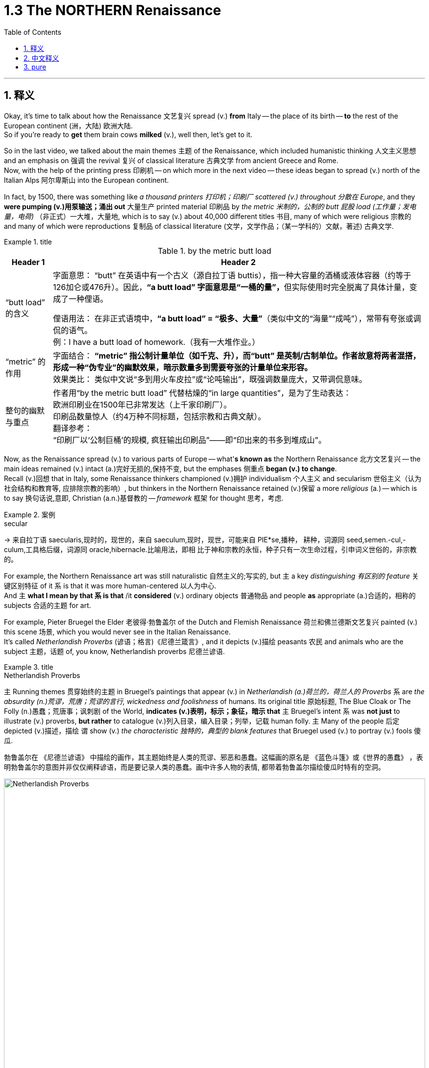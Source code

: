
= 1.3 The NORTHERN Renaissance
:toc: left
:toclevels: 3
:sectnums:
:stylesheet: ../../myAdocCss.css

'''

== 释义

Okay, it's time to talk about how the Renaissance 文艺复兴 spread (v.) *from* Italy -- the place of its birth -- *to* the rest of the European continent (洲，大陆) 欧洲大陆.  +
So if you're ready to *get* them brain cows *milked* (v.), well then, let's get to it.  +

So in the last video, we talked about the main themes 主题 of the Renaissance, which included humanistic thinking 人文主义思想 and an emphasis on 强调 the revival 复兴 of classical literature 古典文学 from ancient Greece and Rome.  +
Now, with the help of the printing press 印刷机 -- on which more in the next video -- these ideas began to spread (v.) north of the Italian Alps 阿尔卑斯山 into the European continent.  +

In fact, by 1500, there was something like _a thousand printers 打印机；印刷厂 scattered (v.) throughout 分散在 Europe_, and they *were pumping (v.)用泵输送；涌出 out* 大量生产 printed material 印刷品 by _the metric  米制的，公制的 butt 屁股 load (工作量；发电量，电荷)_ （非正式）一大堆，大量地, which is to say (v.) about 40,000 different titles 书目, many of which were religious 宗教的 and many of which were reproductions 复制品 of classical literature (文学，文学作品；（某一学科的）文献，著述) 古典文学.  +

[.my1]
.title
====
.by the metric butt load

[.my3]
[options="autowidth" cols="1a,1a"]
|===
|Header 1 |Header 2

|“butt load” 的含义​​
|​​字面意思​​：
“butt” 在英语中有一个古义（源自拉丁语 buttis），指一种大容量的酒桶或液体容器（约等于126加仑或476升）。因此，**“a butt load” 字面意思是“一桶的量”，**但实际使用时完全脱离了具体计量，变成了一种俚语。 +

​​俚语用法​​：
在非正式语境中，*“a butt load” = ​​“极多、大量”*​​（类似中文的“海量”“成吨”），常带有夸张或调侃的语气。 +
例：I have a butt load of homework.（我有一大堆作业。） +

|​​“metric” 的作用
|​​字面结合​​：
*“metric” 指公制计量单位（如千克、升），而“butt” 是英制/古制单位。作者故意将两者混搭，形成一种​​“伪专业”的幽默效果​​，暗示数量多到需要夸张的计量单位来形容。* +
​​效果类比​​：
类似中文说“多到用火车皮拉”或“论吨输出”，既强调数量庞大，又带调侃意味。 +

|整句的幽默与重点​
|作者用“by the metric butt load” 代替枯燥的“in large quantities”，是为了生动表达： +
欧洲印刷业在1500年已非常发达（上千家印刷厂）。 +
印刷品数量惊人（约4万种不同标题，包括宗教和古典文献）。 +
​​翻译参考​​： +
“印刷厂以‘公制巨桶’的规模, 疯狂输出印刷品”——即“印出来的书多到堆成山”。
|===

====

Now, as the Renaissance spread (v.) to various parts of Europe -- what'*s known as* the Northern Renaissance 北方文艺复兴 -- the main ideas remained (v.) intact (a.)完好无损的,保持不变, but the emphases 侧重点 *began (v.) to change*.  +
Recall (v.)回想 that in Italy, some Renaissance thinkers championed (v.)拥护 individualism 个人主义 and secularism 世俗主义（认为社会结构和教育等, 应排除宗教的影响）, but thinkers in the Northern Renaissance retained (v.)保留 a more _religious_ (a.) -- which is to say 换句话说,意即, Christian  (a.n.)基督教的 -- _framework_ 框架 for thought 思考，考虑.  +

[.my1]
.案例
====
.secular
-> 来自拉丁语 saecularis,现时的，现世的，来自 saeculum,现时，现世，可能来自 PIE*se,播种， 耕种，词源同 seed,semen.-cul,-culum,工具格后缀，词源同 oracle,hibernacle.比喻用法，即相 比于神和宗教的永恒，种子只有一次生命过程，引申词义世俗的，非宗教的。
====

For example, the Northern Renaissance art was still naturalistic 自然主义的;写实的, but `主` a key _distinguishing 有区别的 feature_ 关键区别特征 of it `系` is that it was more human-centered 以人为中心.  +
And `主` *what I mean by that `系` is that* /it *considered* (v.) ordinary objects 普通物品 and people *as* appropriate (a.)合适的，相称的 subjects 合适的主题 for art.  +

For example, Pieter Bruegel the Elder 老彼得·勃鲁盖尔 of the Dutch and Flemish Renaissance 荷兰和佛兰德斯文艺复兴 painted (v.) this scene 场景, which you would never see in the Italian Renaissance.  +
It's called _Netherlandish Proverbs_ (谚语；格言)《尼德兰箴言》, and it depicts (v.)描绘 peasants 农民 and animals who are the subject 主题，话题 of, you know, Netherlandish proverbs 尼德兰谚语.  +

[.my1]
.title
====
.Netherlandish Proverbs
`主` Running themes 贯穿始终的主题 in Bruegel's paintings that appear (v.) in _Netherlandish (a.)荷兰的，荷兰人的 Proverbs_ `系` are _the absurdity (n.)荒谬，荒唐；荒谬的言行, wickedness and foolishness_ of humans. Its original title 原始标题, The Blue Cloak or The Folly (n.)愚蠢；荒唐事；讽刺剧 of the World, *indicates (v.)表明，标示；象征，暗示 that* `主` Bruegel's intent `系` was *not just* to illustrate (v.) proverbs, *but rather* to catalogue (v.)列入目录，编入目录；列举，记载 human folly. `主` Many of the people 后定 depicted (v.)描述，描绘 `谓` show (v.) _the characteristic 独特的，典型的 blank features_ that Bruegel used (v.) to portray (v.) fools 傻瓜.

勃鲁盖尔在 《尼德兰谚语》 中描绘的画作，其主题始终是人类的荒谬、邪恶和愚蠢。这幅画的原名是 《蓝色斗篷》或《世界的愚蠢》 ，表明勃鲁盖尔的意图并非仅仅阐释谚语，而是要记录人类的愚蠢。画中许多人物的表情, 都带着勃鲁盖尔描绘傻瓜时特有的空洞。

image:/img/Netherlandish Proverbs.jpg[,100%]
====



And the thing to notice here is that /Bruegel depicts (v.) *not* merely ordinary subjects *but* those on the bottom of the social ladder 社会底层 -- namely 即, peasants. And you can see the naturalism  自然主义 is still there.  +
These people look (v.) real, and their setting (n.)（某事发生的）环境，场合,场景 *feels like* one you could walk around in.  +

Or consider (v.) one of the greatest artists of the Dutch Renaissance, Rembrandt 伦勃朗.  +
Here's his painting called _Slaughtered Ox_ 《宰杀的牛》, and you know, there's no symbolism 象征意义 here. I mean, it's a painting of a slaughtered ox. This is *in no way* 决不,无论怎样也不 an elitist theme 精英主义主题 that you'd see in the Italian Renaissance *but rather* 而是 a scene from ordinary life 日常生活场景.  +

[.my2]
这绝不是你在意大利文艺复兴时期看到的精英主义主题，而是一个普通生活的场景。

Now, *that's not to say that* 这并不是说 Northern Renaissance painters *didn't take up 选取,开始从事（某项活动） religious themes* as well.  They absolutely did.  +
`主` One of Rembrandt's most famous paintings `系` is his depiction 描述，描绘 of _The Return of the Prodigal (a.)挥霍的；十分慷慨的 Son_ 《浪子回头》, which is a parable （尤指《圣经》中的）寓言故事 spoken by Jesus 耶稣（上帝之子） in the New Testament (证明，证据；遗嘱，遗言；（人与上帝间的）圣约) 新约圣经.  +

[.my1]
.title
====
.The Return of the Prodigal Son
image:/img/The Return of the Prodigal Son.jpg[,15%]

.prodigal
-> 来自prod-,向前，来自 pro-的扩大形式，-ig,做，驱使，驱动，词源同 agent,navigate.比喻用法，被诱惑所驱动的，乱花钱的，挥霍的。

.parable
-> 来自希腊语parabole,比较，对话，类比，来自 **para-,在旁，在周围，-bole,扔，投掷，词源同 ballet,**ballistic.**即扔在旁边的，引申词义打比方，讲寓言故事。**拼写受-able影响俗化。 +
这里的“比喻”义是由“比较”义引申而来；前缀 para-指“旁边”；词根-ble-指“扔，投”，如problem（问题）；字面义“扔到旁边，而放在一块”形成一种比较。这种引申挺抽象的，再如symbol（象征，sym-“共同”，bol=ble"扔"）也由“扔在一块”引申而来。

.testament
(n.)
1.[ Cusually sing.U] *~ (to sth)* : a thing *that shows that sth else exists (v.) or is true* 证据；证明 +
SYN testimony +
•The new model is _a testament_ to the skill and dedication of the workforce. 这种新型产品显示了全体员工的技术水平和敬业精神。 +

2.[ C]= will (n.) (3) +
•This is _the last will and testament_ of... 这是…的临终遗嘱 +
——see also New Testament , Old Testament +
====

Bruegel's painting _The Procession (人或车辆的）行列，队伍 to Calvary_ (骷髅地（耶稣被钉上十字架的地方）；基督于十字架上之受难像) 《前往各各他的行列》 depicts (v.) Christ *carrying* his cross *to* the place of his execution 处决.  +
So the point is, yeah, the Northern Renaissance artist also depicted (v.) biblical scenes 圣经场景 like the Italian Renaissance artist, but there was much more emphasis on the ordinary people in their depictions 描绘.  +

[.my1]
.title
====
.The Procession to Calvary
image:/img/The Procession to Calvary.jpg[,100%]

.Calvary
(N.) the place just outside the walls of Jerusalem where Jesus was crucified (v.把……钉死在十字架上；狠批) 骷髅地; 在圣城之墙外，耶稣被钉死在十字架上的地方 (Also called Golgotha)

image:/img/Calvary.jpg[,15%]



====

Now, as humanism 人文主义 spread (v.) north from Italy, it also changed emphasis.  +
In the Northern Renaissance, there was still a preoccupation 使人全神贯注的事物，使人入神的事物；全神贯注，入神 with Greek and Roman classics 古希腊罗马经典, but once humanism reached (v.) the Low Countries 低地国家, France, Germany, and England, people *took (v.) pains* (疼痛；千辛万苦；悲叹) 兢兢业业地做某事；费力地做某事 *to synthesize* (v.)融合,（通过化学手段或生物过程）合成 humanistic thought 人文主义思想 *with* Christian tradition 基督教传统 as well.  +

[.my1]
.title
====
.pains
n.[临床]疼痛；千辛万苦；悲叹（pain 的复数形式） +
v.使痛苦（pain 的第三人称单数形式） +

.**TAKE (GREAT) PAINS (TO DO STH)** | GO TO GREAT PAINS (TO DO STH)
to put a lot of effort into doing sth 兢兢业业地做某事；费力地做某事 +
•The couple *went to great pains* to keep their plans secret. 这对夫妇煞费苦心，对计划守口如瓶。 +

.*BE AT PAINS (n.) TO DO STH*
to put a lot of effort into doing sth correctly 下苦功；花大力气 +
•She was *at great pains* to stress the advantages of the new system. 她极力强调新制度的优点。 +
====

This meant that *in addition to* 除了 seeking out 寻找 Greek and Roman classics, Northern Renaissance thinkers also *sought (v.) out* 寻找并找到 early Christian writings 早期基督教著作 as well, especially from folks 人名 like Saint Augustine 圣奥古斯丁 and Jerome 哲罗姆.  +
And `主` what they discovered in those ancient writings `系` was a Christianity  基督教 that seemed far simpler and more pure 纯粹的 than the complex church hierarchy 教会等级制度 of their own day.  +

And so they sought (v.) *to return to* that simplicity. And if you want *to put a term on this* 用一个术语来形容 -- and I know that you do -- `主` the blending of 融合 Christianity and humanism `谓` *became known as* 被称为 Christian humanism 基督教人文主义, which, you know, it's a good name.  +

Now, astute 敏锐的；狡猾的，诡计多端的 students will immediately grow (v.) a _question mark_ 问号 over their head. Doesn't humanism *teach (v.) that* human beings had unlimited potential 无限潜力, and *isn't that* not _what Christianity teaches_ 难道这不正是基督教所"不教导"的吗? Well done, my dear people, you are correct.  +

[.my2]
人文主义不是教导人们"人类有无限的潜力"吗，而这不是与基督教的教义不同吗？

[.my1]
.title
====
.astute
-> 可能来自希腊语asty, 城市，来自词根 ##st, 站立。##词源同asteism, 城里人的，故作绅士派头的。 adj. 机敏的；狡猾的，诡计多端的

.Isn’t that not what Christianity teaches?
这句话的字面意思是：​​“难道这不正是基督教所不教导的吗？”​​（即“基督教不正是反对这种观点的吗？”）。

双重否定（not + not）的作用​​： +
英语中，双重否定有时会加强语气，相当于一个肯定的反问。 +
"*Isn’t that not*..." ≈ "*Isn’t it true* that Christianity does NOT teach (v.) this?" +
→ ​​“基督教难道不正是（与此相反）吗？”​ +
====

So `主` the way Christian humanism worked out 解决、计算出 `系` was *to teach (v.) that* /human beings were actually far more capable 有能力的 than previously believed, and if we could just *get* _a healthy 明智的，合理的；运作良好的 dose of_ 适量的 religious enthusiasm 宗教热情 into them, then that would *lead to* efforts *to reform (v.) society* 改革社会 from a Christian posture （坐或立的）姿势；态度，立场.  +

So that's _the key thing_ to remember: Christian humanism *led to* an impulse 冲动；脉冲；推动力 for reform 改革冲动 in the Northern Renaissance. Now, there is a Christian humanist 基督教人文主义者 you have to know by name, so let me introduce you to my boy Erasmus 伊拉斯谟.  +

His book _In Praise （尤指公开地）赞美，表扬 of Folly_ (n.愚蠢；荒唐事；讽刺剧) 《愚人颂》 was a satire 讽刺作品 which sought (v.) to undermine (v.)削弱 political and social institutions 政治和社会制度 and which criticized (v.) the corrupt aspects 腐败方面 of religious hierarchy.  +
That shouldn't surprise (v.) you, since Christian humanists were trying to recover (v.)恢复 an ancient or simpler version of Christianity.  +

[.my1]
.案例
====
.satire
-> 该词直接借自怯语satire，但却是源于拉丁语satura。古罗马人用该拉丁词指杂烩，尤指用来祭神的“什锦水果色拉”。后来由于satura 一度被误认为和希腊神话里的森林之神Satyr有关系，词形就逐渐变为satira，词义也发生了演变，开始用以喻指“（汇集各种题材的作品于一卷的）诗文杂集”( miscellany)，再往后又转指“（鞭鞑愚昧和恶习的）讽刺杂咏”，16世纪satire在英语出现时，就用于此义，但现多用班表示“讽刺”或“讽刺作品”。
====

Additionally 此外, Erasmus *believed that* `主` education in the classics and the Bible `系` was the first step in lasting (a.) societal reform 持久的社会改革 /and that such renewals 革新 should *be based (v.) not on* _secular (a.)非宗教的，世俗的；现实世界的 principles_ 世俗原则 *but on* what he called the "philosophy of Christ" 基督哲学, which emphasized (v.) individual morality 个人道德 and spirituality 灵性；精神性.  +

[.my1]
.案例
====
.spirituality
(n.) [ U]the quality of being concerned with religion or the human spirit 精神性；灵性

====


Okay, the next place you need to go `系` is right here to my _AP Euro Unit 1_ playlist 播放列表, where I cover all the topics of this unit.  +
All right, click right here to grab my AP Euro Review Pack 美国大学预修课程欧洲历史复习资料包, which has everything you need to get an A in your class /and a five on your exam in May.  +

I'll catch you on the flip-flop 人字拖鞋；夹脚趾拖鞋. Heimler out.  +

'''

== 中文释义

好的，是时候谈谈文艺复兴是如何从它的诞生地意大利, 传播到欧洲大陆其他地区的了。所以，如果你准备好让自己的大脑运转起来，那么，我们开始吧。 +

在上一个视频中，我们谈到了**文艺复兴**的主要主题，包括人文主义思想, 以及对古希腊和古罗马经典文学复兴的强调。现在，*在印刷术的帮助下*——关于印刷术我们会在下一个视频中详细介绍——*这些思想开始从意大利阿尔卑斯山, 向北传播到欧洲大陆。* +

事实上，到1500年，大约有一千名印刷工分散在欧洲各地，他们大量地印刷各种材料，也就是说大约有4万种不同的书籍，其中许多是宗教书籍，还有许多是古典文学的复制品。 +

现在，**当文艺复兴传播到欧洲各地——也就是所谓的"北方文艺复兴"——其文艺复兴中的主要思想依然存在，但重点开始发生变化。**回想一下，*#在意大利，一些文艺复兴时期的思想家, 倡导个人主义和世俗主义，但"北方文艺复兴"时期的思想家, 保留了一个更具宗教性——也就是说，基督教的——思想框架。#* +

例如，**#"北方文艺复兴"时期的艺术,# 仍然具有"自然主义"风格，但它的一个关键区别特征是: #更加"以人为本"。#**我的意思是，*它将普通的物体和人, 视为合适的艺术题材。* +

比如，荷兰和佛兰德斯"文艺复兴"时期的老彼得·勃鲁盖尔（Pieter Bruegel the Elder）, 绘制了这样一幅画，这是在"意大利文艺复兴时期"永远看不到的场景。这幅画叫《尼德兰箴言》（Netherlandish Proverbs），**它描绘了农民和动物，**而这些都是尼德兰箴言的主题。 +

**这里需要注意的是，勃鲁盖尔描绘的, 不仅仅是普通的题材，而是社会底层的人物——也就是农民。而且你可以看到自然主义风格依然存在。**这些人看起来很真实，他们所处的场景让人感觉可以走进去。 +

或者想想荷兰文艺复兴时期, 最伟大的艺术家之一伦勃朗（Rembrandt）。这是他的画作《宰杀的公牛》（Slaughtered Ox），你知道，*这幅画没有什么象征意义。我的意思是，这只是一幅宰杀公牛的画。这绝不是在"意大利文艺复兴时期"能看到的那种"精英主义"主题，而是普通生活中的一个场景。* +

**当然，这并不是说"北方文艺复兴时期"的画家, 不描绘宗教主题。他们当然会描绘。**伦勃朗最著名的画作之一是他对《浪子回头》（The Return of the Prodigal Son）的描绘，这是新约中耶稣讲的一个寓言故事。 +

勃鲁盖尔的画作《前往髑髅地的行列》（The Procession to Calvary）, 描绘了基督背着十字架走向被处决之地的场景。所以重点是，*是的，#北方文艺复兴时期的艺术家也像意大利文艺复兴时期的艺术家一样描绘圣经场景，但在他们的描绘中更加注重普通人。#* +

*现在，当人文主义从意大利向北传播时，它的重点也发生了变化。在"北方文艺复兴"时期，人们仍然关注希腊和罗马经典著作，#但一旦"人文主义"传播到低地国家、法国、德国和英国，人们就努力将人文主义思想, 与基督教传统结合起来。#* +

**这意味着，除了寻找希腊和罗马经典著作外，"北方文艺复兴"时期的思想家, 也寻找早期基督教的著作，**尤其是像圣奥古斯丁（Saint Augustine）和哲罗姆（Jerome）等人的著作。*他们在这些古代著作中发现的基督教，比他们那个时代复杂的教会等级制度, 要简单纯粹得多。* +

**所以他们试图回归那种简单。**如果你想给**这种现象**起个名字——我知道你想——*基督教人文主义*（Christian humanism），这个名字很合适。 +

现在，聪明的学生马上会在脑海中产生一个疑问。**#人文主义不是教导人们"人类有无限的潜力"吗，而这不是与基督教的教义不同吗？#**干得好，亲爱的朋友们，你们说得对。 +

*#所以"基督教人文主义"的观点是，人类实际上比以前认为的更有能力，如果我们能让人们充满宗教热情，那么这将促使人们以基督教的姿态, 去改革社会。#* +

**#所以关键要记住："基督教人文主义"在北方文艺复兴时期, 引发了"改革"的冲动。#**现在，有一位基督教人文主义者你必须知道他的名字，让我给你介绍一下我的朋友伊拉斯谟（Erasmus）。 +

他的书《愚人颂》（In Praise of Folly）是一部讽刺作品，旨在削弱政治和社会制度，并批评"宗教等级制度"的腐败方面。这并不奇怪，因为**"基督教人文主义者"试图恢复古代更简单版本的基督教。** +

此外，*伊拉斯谟认为，对经典著作和《圣经》的教育, 是实现"持久社会改革"的第一步，而且这种复兴, 不应该基于世俗原则，而应该基于他所说的 “基督的哲学”，这种哲学强调个人道德和精神性。* +

好的，接下来你需要点击这里, 进入我的AP欧洲历史第一单元的播放列表，在那里我涵盖了这个单元的所有主题。好了，点击这里获取我的AP欧洲历史复习资料包，它包含了你在课堂上取得A的成绩以及在五月份的考试中获得5分所需的一切内容。 +

回头见。海姆勒（Heimler）下线。 +

'''

== pure


Okay, it's time to talk about how the Renaissance spread from Italy -- the place of its birth -- to the rest of the European continent. So if you're ready to get them brain cows milked, well then, let's get to it.

So in the last video, we talked about the main themes of the Renaissance, which included humanistic thinking and an emphasis on the revival of classical literature from ancient Greece and Rome. Now, with the help of the printing press -- on which more in the next video -- these ideas began to spread north of the Italian Alps into the European continent.

In fact, by 1500, there was something like a thousand printers scattered throughout Europe, and they were pumping out printed material by the metric butt load, which is to say about 40,000 different titles, many of which were religious and many of which were reproductions of classical literature.

Now, as the Renaissance spread to various parts of Europe -- what's known as the Northern Renaissance -- the main ideas remained intact, but the emphases began to change. Recall that in Italy, some Renaissance thinkers championed individualism and secularism, but thinkers in the Northern Renaissance retained a more religious -- which is to say, Christian -- framework for thought.

For example, the Northern Renaissance art was still naturalistic, but a key distinguishing feature of it is that it was more human-centered. And what I mean by that is that it considered ordinary objects and people as appropriate subjects for art.

For example, Pieter Bruegel the Elder of the Dutch and Flemish Renaissance painted this scene, which you would never see in the Italian Renaissance. It's called *Netherlandish Proverbs*, and it depicts peasants and animals who are the subject of, you know, Netherlandish proverbs.

And the thing to notice here is that Bruegel depicts not merely ordinary subjects but those on the bottom of the social ladder -- namely, peasants. And you can see the naturalism is still there. These people look real, and their setting feels like one you could walk around in.

Or consider one of the greatest artists of the Dutch Renaissance, Rembrandt. Here's his painting called *Slaughtered Ox*, and you know, there's no symbolism here. I mean, it's a painting of a slaughtered ox. This is in no way an elitist theme that you'd see in the Italian Renaissance but rather a scene from ordinary life.

Now, that's not to say that Northern Renaissance painters didn't take up religious themes as well. They absolutely did. One of Rembrandt's most famous paintings is his depiction of *The Return of the Prodigal Son*, which is a parable spoken by Jesus in the New Testament.

Bruegel's painting *The Procession to Calvary* depicts Christ carrying his cross to the place of his execution. So the point is, yeah, the Northern Renaissance artist also depicted biblical scenes like the Italian Renaissance artist, but there was much more emphasis on the ordinary people in their depictions.

Now, as humanism spread north from Italy, it also changed emphasis. In the Northern Renaissance, there was still a preoccupation with Greek and Roman classics, but once humanism reached the Low Countries, France, Germany, and England, people took pains to synthesize humanistic thought with Christian tradition as well.

This meant that in addition to seeking out Greek and Roman classics, Northern Renaissance thinkers also sought out early Christian writings as well, especially from folks like Saint Augustine and Jerome. And what they discovered in those ancient writings was a Christianity that seemed far simpler and more pure than the complex church hierarchy of their own day.

And so they sought to return to that simplicity. And if you want to put a term on this -- and I know that you do -- the blending of Christianity and humanism became known as Christian humanism, which, you know, it's a good name.

Now, astute students will immediately grow a question mark over their head. Doesn't humanism teach that human beings had unlimited potential, and isn't that not what Christianity teaches? Well done, my dear people, you are correct.

So the way Christian humanism worked out was to teach that human beings were actually far more capable than previously believed, and if we could just get a healthy dose of religious enthusiasm into them, then that would lead to efforts to reform society from a Christian posture.

So that's the key thing to remember: Christian humanism led to an impulse for reform in the Northern Renaissance. Now, there is a Christian humanist you have to know by name, so let me introduce you to my boy Erasmus.

His book *In Praise of Folly* was a satire which sought to undermine political and social institutions and which criticized the corrupt aspects of religious hierarchy. That shouldn't surprise you, since Christian humanists were trying to recover an ancient or simpler version of Christianity.

Additionally, Erasmus believed that education in the classics and the Bible was the first step in lasting societal reform and that such renewals should be based not on secular principles but on what he called the "philosophy of Christ," which emphasized individual morality and spirituality.

Okay, the next place you need to go is right here to my AP Euro Unit 1 playlist, where I cover all the topics of this unit. All right, click right here to grab my AP Euro Review Pack, which has everything you need to get an A in your class and a five on your exam in May.

I'll catch you on the flip-flop. Heimler out.

'''
